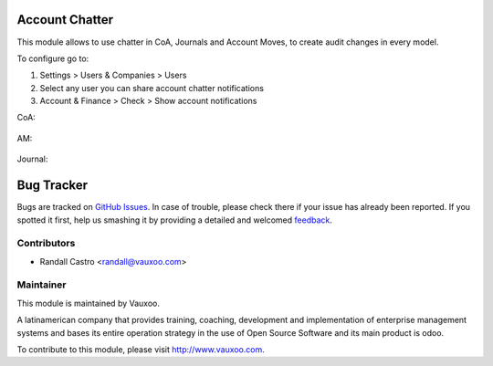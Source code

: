.. image:: https://img.shields.io/badge/licence-LGPL--3-blue.svg
    :alt: License: LGPL-3

Account Chatter
===============

This module allows to use chatter in CoA, Journals and Account Moves, to
create audit changes in every model.

To configure go to:

1. Settings > Users & Companies > Users

2. Select any user you can share account chatter notifications

3. Account & Finance > Check > Show account notifications

CoA:

    .. image:: https://user-images.githubusercontent.com/16024775/95902633-4de0f580-0d52-11eb-8266-abb1e5517aec.png
       :alt: CoA
       :class: with-shadow
       :width: 400px

AM:

    .. image:: https://user-images.githubusercontent.com/16024775/95902540-30139080-0d52-11eb-90bf-279a7b8c4a93.png
       :alt: AM
       :class: with-shadow
       :width: 400px

Journal:

    .. image:: https://user-images.githubusercontent.com/16024775/95902579-3dc91600-0d52-11eb-936c-310aa0cfb859.png
       :alt: AM
       :class: with-shadow
       :width: 400px

Bug Tracker
===========

Bugs are tracked on `GitHub Issues
<https://github.com/Vauxoo/addons-vauxoo/issues>`_. In case of trouble, please
check there if your issue has already been reported. If you spotted it first,
help us smashing it by providing a detailed and welcomed `feedback
<https://github.com/vauxoo/
addons-vauxoo/issues/new?body=module:%20
account_chatter%0Aversion:%20
12.0%0A%0A**Steps%20to%20reproduce**%0A-%20...%0A%0A**Current%20behavior**%0A%0A**Expected%20behavior**>`_.

Contributors
------------

* Randall Castro <randall@vauxoo.com>

Maintainer
----------

.. image:: https://www.vauxoo.com/logo.png
   :alt: Vauxoo
   :target: https://vauxoo.com

This module is maintained by Vauxoo.

A latinamerican company that provides training, coaching,
development and implementation of enterprise management
systems and bases its entire operation strategy in the use
of Open Source Software and its main product is odoo.

To contribute to this module, please visit http://www.vauxoo.com.
